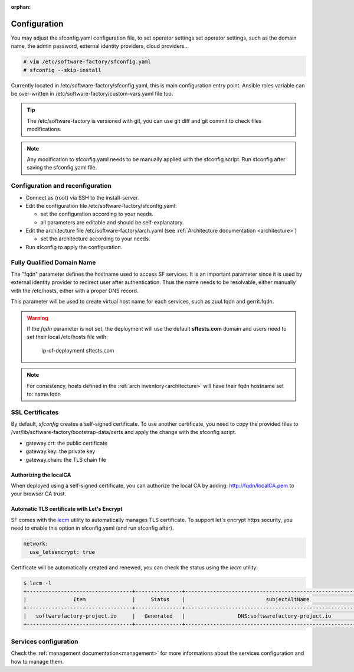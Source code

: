 :orphan:

.. _configure:

Configuration
=============

You may adjust the sfconfig.yaml configuration file, to set operator settings
set operator settings, such as the domain name, the admin password,
external identity providers, cloud providers...

.. code-block:: bash

  # vim /etc/software-factory/sfconfig.yaml
  # sfconfig --skip-install


Currently located in /etc/software-factory/sfconfig.yaml,
this is main configuration entry point. Ansible roles variable can be
over-written in /etc/software-factory/custom-vars.yaml file too.

.. tip::
   The /etc/software-factory is versioned with git, you can use git diff and
   git commit to check files modifications.

.. note::

  Any modification to sfconfig.yaml needs to be manually applied with the sfconfig script.
  Run sfconfig after saving the sfconfig.yaml file.



.. _configure_reconfigure:

Configuration and reconfiguration
---------------------------------

* Connect as (root) via SSH to the install-server.
* Edit the configuration file /etc/software-factory/sfconfig.yaml:

  * set the configuration according to your needs.
  * all parameters are editable and should be self-explanatory.

* Edit the architecture file /etc/software-factory/arch.yaml (see :ref:`Architecture documentation <architecture>`)

  * set the architecture according to your needs.

* Run sfconfig to apply the configuration.


Fully Qualified Domain Name
---------------------------

The "fqdn" parameter defines the hostname used to access SF services.
It is an important parameter since it is used by external identity provider
to redirect user after authentication. Thus the name needs to be resolvable,
either manually with the /etc/hosts, either with a proper DNS record.

This parameter will be used to create virtual host name for each services,
such as zuul.fqdn and gerrit.fqdn.

.. warning::

    If the *fqdn* parameter is not set, the deployment will use the default
    **sftests.com** domain and users need to set their local /etc/hosts file with:

      ip-of-deployment sftests.com

.. note::

    For consistency, hosts defined in the :ref:`arch inventory<architecture>` will
    have their fqdn hostname set to: name.fqdn


.. _configure_ssl_certificates:

SSL Certificates
----------------

By default, *sfconfig* creates a self-signed certificate. To use another certificate,
you need to copy the provided files to /var/lib/software-factory/bootstrap-data/certs and
apply the change with the sfconfig script.

* gateway.crt: the public certificate
* gateway.key: the private key
* gateway.chain: the TLS chain file

Authorizing the localCA
.......................

When deployed using a self-signed certificate, you can authorize the local CA
by adding: http://fqdn/localCA.pem to your browser CA trust.


Automatic TLS certificate with Let's Encrypt
............................................

SF comes with the `lecm <https://github.com/Spredzy/lecm>`_ utility to automatically
manages TLS certificate. To support let's encrypt https security, you need to
enable this option in sfconfig.yaml (and run sfconfig after).

.. code-block:: yaml

  network:
    use_letsencrypt: true


Certificate will be automatically created and renewed, you can check the status using
the *lecm* utility:

.. code-block:: bash

  $ lecm -l
  +----------------------------------+---------------+------------------------------------------------------------------+-----------------------------------------------------------+------+
  |               Item               |     Status    |                          subjectAltName                          |                          Location                         | Days |
  +----------------------------------+---------------+------------------------------------------------------------------+-----------------------------------------------------------+------+
  |   softwarefactory-project.io     |   Generated   |                 DNS:softwarefactory-project.io                   |    /etc/letsencrypt/pem/softwarefactory-project.io.pem    |  89  |
  +----------------------------------+---------------+------------------------------------------------------------------+-----------------------------------------------------------+------+


Services configuration
----------------------

Check the :ref:`management documentation<management>` for more informations about the
services configuration and how to manage them.

